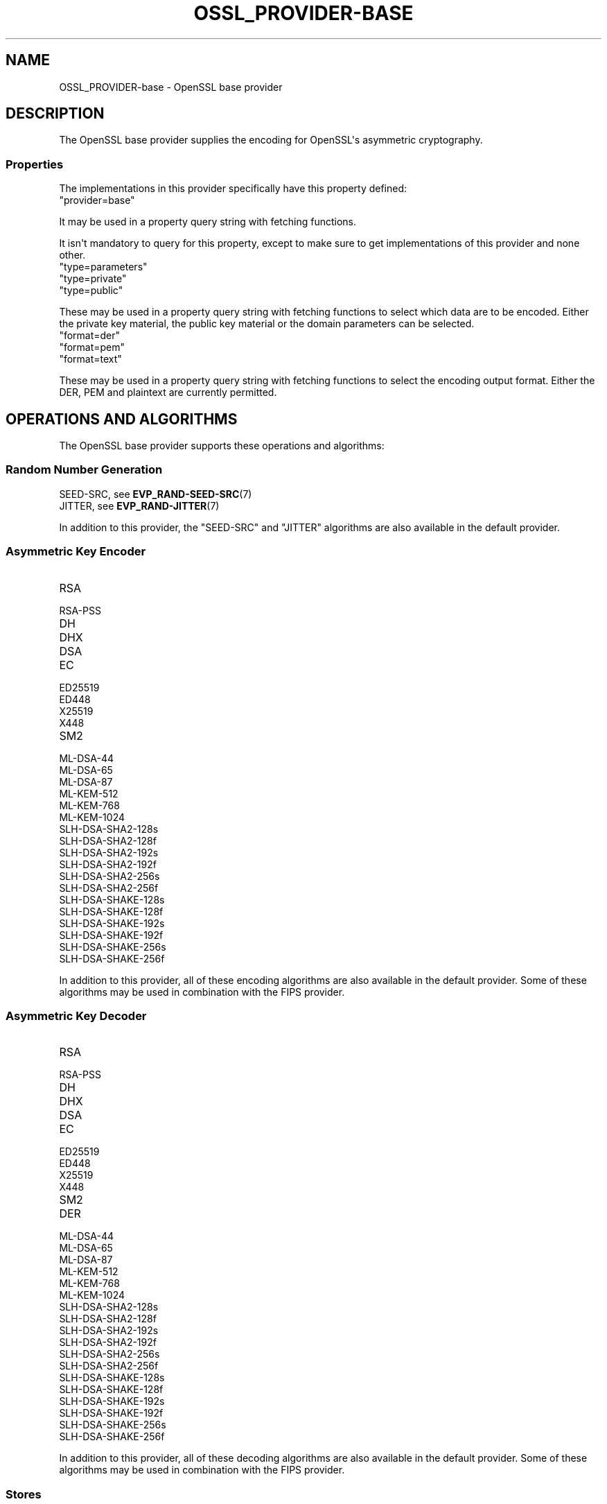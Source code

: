 .\"	$NetBSD: OSSL_PROVIDER-base.7,v 1.1 2025/07/17 14:25:54 christos Exp $
.\"
.\" -*- mode: troff; coding: utf-8 -*-
.\" Automatically generated by Pod::Man v6.0.2 (Pod::Simple 3.45)
.\"
.\" Standard preamble:
.\" ========================================================================
.de Sp \" Vertical space (when we can't use .PP)
.if t .sp .5v
.if n .sp
..
.de Vb \" Begin verbatim text
.ft CW
.nf
.ne \\$1
..
.de Ve \" End verbatim text
.ft R
.fi
..
.\" \*(C` and \*(C' are quotes in nroff, nothing in troff, for use with C<>.
.ie n \{\
.    ds C` ""
.    ds C' ""
'br\}
.el\{\
.    ds C`
.    ds C'
'br\}
.\"
.\" Escape single quotes in literal strings from groff's Unicode transform.
.ie \n(.g .ds Aq \(aq
.el       .ds Aq '
.\"
.\" If the F register is >0, we'll generate index entries on stderr for
.\" titles (.TH), headers (.SH), subsections (.SS), items (.Ip), and index
.\" entries marked with X<> in POD.  Of course, you'll have to process the
.\" output yourself in some meaningful fashion.
.\"
.\" Avoid warning from groff about undefined register 'F'.
.de IX
..
.nr rF 0
.if \n(.g .if rF .nr rF 1
.if (\n(rF:(\n(.g==0)) \{\
.    if \nF \{\
.        de IX
.        tm Index:\\$1\t\\n%\t"\\$2"
..
.        if !\nF==2 \{\
.            nr % 0
.            nr F 2
.        \}
.    \}
.\}
.rr rF
.\"
.\" Required to disable full justification in groff 1.23.0.
.if n .ds AD l
.\" ========================================================================
.\"
.IX Title "OSSL_PROVIDER-BASE 7"
.TH OSSL_PROVIDER-BASE 7 2025-07-01 3.5.1 OpenSSL
.\" For nroff, turn off justification.  Always turn off hyphenation; it makes
.\" way too many mistakes in technical documents.
.if n .ad l
.nh
.SH NAME
OSSL_PROVIDER\-base \- OpenSSL base provider
.SH DESCRIPTION
.IX Header "DESCRIPTION"
The OpenSSL base provider supplies the encoding for OpenSSL\*(Aqs
asymmetric cryptography.
.SS Properties
.IX Subsection "Properties"
The implementations in this provider specifically have this property
defined:
.IP """provider=base""" 4
.IX Item """provider=base"""
.PP
It may be used in a property query string with fetching functions.
.PP
It isn\*(Aqt mandatory to query for this property, except to make sure to get
implementations of this provider and none other.
.IP """type=parameters""" 4
.IX Item """type=parameters"""
.PD 0
.IP """type=private""" 4
.IX Item """type=private"""
.IP """type=public""" 4
.IX Item """type=public"""
.PD
.PP
These may be used in a property query string with fetching functions to select
which data are to be encoded.  Either the private key material, the public
key material or the domain parameters can be selected.
.IP """format=der""" 4
.IX Item """format=der"""
.PD 0
.IP """format=pem""" 4
.IX Item """format=pem"""
.IP """format=text""" 4
.IX Item """format=text"""
.PD
.PP
These may be used in a property query string with fetching functions to select
the encoding output format.  Either the DER, PEM and plaintext are
currently permitted.
.SH "OPERATIONS AND ALGORITHMS"
.IX Header "OPERATIONS AND ALGORITHMS"
The OpenSSL base provider supports these operations and algorithms:
.SS "Random Number Generation"
.IX Subsection "Random Number Generation"
.IP "SEED\-SRC,  see \fBEVP_RAND\-SEED\-SRC\fR\|(7)" 4
.IX Item "SEED-SRC, see EVP_RAND-SEED-SRC"
.PD 0
.IP "JITTER,  see \fBEVP_RAND\-JITTER\fR\|(7)" 4
.IX Item "JITTER, see EVP_RAND-JITTER"
.PD
.PP
In addition to this provider, the "SEED\-SRC" and "JITTER" algorithms
are also available in the default provider.
.SS "Asymmetric Key Encoder"
.IX Subsection "Asymmetric Key Encoder"
.IP RSA 4
.IX Item "RSA"
.PD 0
.IP RSA\-PSS 4
.IX Item "RSA-PSS"
.IP DH 4
.IX Item "DH"
.IP DHX 4
.IX Item "DHX"
.IP DSA 4
.IX Item "DSA"
.IP EC 4
.IX Item "EC"
.IP ED25519 4
.IX Item "ED25519"
.IP ED448 4
.IX Item "ED448"
.IP X25519 4
.IX Item "X25519"
.IP X448 4
.IX Item "X448"
.IP SM2 4
.IX Item "SM2"
.IP ML\-DSA\-44 4
.IX Item "ML-DSA-44"
.IP ML\-DSA\-65 4
.IX Item "ML-DSA-65"
.IP ML\-DSA\-87 4
.IX Item "ML-DSA-87"
.IP ML\-KEM\-512 4
.IX Item "ML-KEM-512"
.IP ML\-KEM\-768 4
.IX Item "ML-KEM-768"
.IP ML\-KEM\-1024 4
.IX Item "ML-KEM-1024"
.IP SLH\-DSA\-SHA2\-128s 4
.IX Item "SLH-DSA-SHA2-128s"
.IP SLH\-DSA\-SHA2\-128f 4
.IX Item "SLH-DSA-SHA2-128f"
.IP SLH\-DSA\-SHA2\-192s 4
.IX Item "SLH-DSA-SHA2-192s"
.IP SLH\-DSA\-SHA2\-192f 4
.IX Item "SLH-DSA-SHA2-192f"
.IP SLH\-DSA\-SHA2\-256s 4
.IX Item "SLH-DSA-SHA2-256s"
.IP SLH\-DSA\-SHA2\-256f 4
.IX Item "SLH-DSA-SHA2-256f"
.IP SLH\-DSA\-SHAKE\-128s 4
.IX Item "SLH-DSA-SHAKE-128s"
.IP SLH\-DSA\-SHAKE\-128f 4
.IX Item "SLH-DSA-SHAKE-128f"
.IP SLH\-DSA\-SHAKE\-192s 4
.IX Item "SLH-DSA-SHAKE-192s"
.IP SLH\-DSA\-SHAKE\-192f 4
.IX Item "SLH-DSA-SHAKE-192f"
.IP SLH\-DSA\-SHAKE\-256s 4
.IX Item "SLH-DSA-SHAKE-256s"
.IP SLH\-DSA\-SHAKE\-256f 4
.IX Item "SLH-DSA-SHAKE-256f"
.PD
.PP
In addition to this provider, all of these encoding algorithms are also
available in the default provider. Some of these algorithms may be used in
combination with the FIPS provider.
.SS "Asymmetric Key Decoder"
.IX Subsection "Asymmetric Key Decoder"
.IP RSA 4
.IX Item "RSA"
.PD 0
.IP RSA\-PSS 4
.IX Item "RSA-PSS"
.IP DH 4
.IX Item "DH"
.IP DHX 4
.IX Item "DHX"
.IP DSA 4
.IX Item "DSA"
.IP EC 4
.IX Item "EC"
.IP ED25519 4
.IX Item "ED25519"
.IP ED448 4
.IX Item "ED448"
.IP X25519 4
.IX Item "X25519"
.IP X448 4
.IX Item "X448"
.IP SM2 4
.IX Item "SM2"
.IP DER 4
.IX Item "DER"
.IP ML\-DSA\-44 4
.IX Item "ML-DSA-44"
.IP ML\-DSA\-65 4
.IX Item "ML-DSA-65"
.IP ML\-DSA\-87 4
.IX Item "ML-DSA-87"
.IP ML\-KEM\-512 4
.IX Item "ML-KEM-512"
.IP ML\-KEM\-768 4
.IX Item "ML-KEM-768"
.IP ML\-KEM\-1024 4
.IX Item "ML-KEM-1024"
.IP SLH\-DSA\-SHA2\-128s 4
.IX Item "SLH-DSA-SHA2-128s"
.IP SLH\-DSA\-SHA2\-128f 4
.IX Item "SLH-DSA-SHA2-128f"
.IP SLH\-DSA\-SHA2\-192s 4
.IX Item "SLH-DSA-SHA2-192s"
.IP SLH\-DSA\-SHA2\-192f 4
.IX Item "SLH-DSA-SHA2-192f"
.IP SLH\-DSA\-SHA2\-256s 4
.IX Item "SLH-DSA-SHA2-256s"
.IP SLH\-DSA\-SHA2\-256f 4
.IX Item "SLH-DSA-SHA2-256f"
.IP SLH\-DSA\-SHAKE\-128s 4
.IX Item "SLH-DSA-SHAKE-128s"
.IP SLH\-DSA\-SHAKE\-128f 4
.IX Item "SLH-DSA-SHAKE-128f"
.IP SLH\-DSA\-SHAKE\-192s 4
.IX Item "SLH-DSA-SHAKE-192s"
.IP SLH\-DSA\-SHAKE\-192f 4
.IX Item "SLH-DSA-SHAKE-192f"
.IP SLH\-DSA\-SHAKE\-256s 4
.IX Item "SLH-DSA-SHAKE-256s"
.IP SLH\-DSA\-SHAKE\-256f 4
.IX Item "SLH-DSA-SHAKE-256f"
.PD
.PP
In addition to this provider, all of these decoding algorithms are also
available in the default provider. Some of these algorithms may be used in
combination with the FIPS provider.
.SS Stores
.IX Subsection "Stores"
.IP file 4
.IX Item "file"
.PD 0
.IP "org.openssl.winstore, see \fBOSSL_STORE\-winstore\fR\|(7)" 4
.IX Item "org.openssl.winstore, see OSSL_STORE-winstore"
.PD
.PP
In addition to this provider, all of these store algorithms are also
available in the default provider.
.SH "SEE ALSO"
.IX Header "SEE ALSO"
\&\fBOSSL_PROVIDER\-default\fR\|(7), \fBopenssl\-core.h\fR\|(7),
\&\fBopenssl\-core_dispatch.h\fR\|(7), \fBprovider\fR\|(7)
.SH HISTORY
.IX Header "HISTORY"
This functionality was added in OpenSSL 3.0.
.PP
Support for \fBML\-DSA\fR and <ML\-KEM> was added in OpenSSL 3.5.
.SH COPYRIGHT
.IX Header "COPYRIGHT"
Copyright 2020\-2025 The OpenSSL Project Authors. All Rights Reserved.
.PP
Licensed under the Apache License 2.0 (the "License").  You may not use
this file except in compliance with the License.  You can obtain a copy
in the file LICENSE in the source distribution or at
<https://www.openssl.org/source/license.html>.
